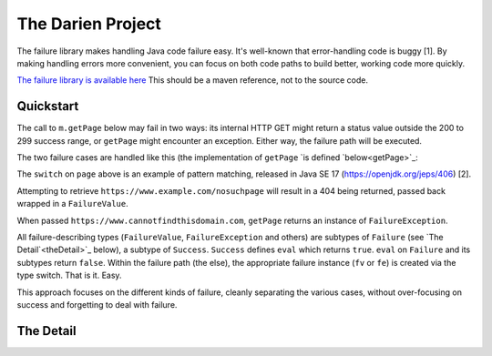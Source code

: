 The Darien Project
==================

The failure library makes handling Java code failure easy. It's well-known that error-handling code is buggy [1]. By making handling errors more convenient, you can focus on both code paths to build better, working code more quickly.

`The failure library is available here <https://github.com/jh-evans/failure-a>`_ This should be a maven reference, not to the source code.

.. quickStart:
Quickstart
----------

The call to ``m.getPage`` below may fail in two ways: its internal HTTP GET might return a status value outside the 200 to 299 success range, or ``getPage`` might encounter an exception. Either way, the failure path will be executed.

.. code-block:: java
   :linenos:

   public static void main(String[] args) {
       Main m = new Main();
       Success<String> page = m.getPage("https://www.example.com"); // GET a webpage as a String

       if(page.eval()) {
           System.out.println("The success path");
       } else {
           System.out.println("The failure path");
       }
   }

The two failure cases are handled like this (the implementation of ``getPage`` `is defined `below<getPage>`_:

.. code-block:: java
   :linenos:

   public static void main(String[] argv) {
       Main m = new Main();

       // When calaled like this, getPage returns a FailureValue, wrapping 404
       Success<String> page = m.getPage("https://www.example.com/nosuchpage");
   
       if(page.eval()) {
           System.out.println("Success");
       } else {
           switch (page) {
               case FailureValue<String> fv -> System.out.println(fv.getValue());
               case FailureException<String> fe -> System.out.println(fe.getException());
               default  -> System.out.println("As currently written, not possible.");
           }
       }
   }

The ``switch`` on ``page`` above is an example of pattern matching, released in Java SE 17 (https://openjdk.org/jeps/406) \[2\].

Attempting to retrieve ``https://www.example.com/nosuchpage`` will result in a 404 being returned, passed back wrapped in a ``FailureValue``.

When passed ``https://www.cannotfindthisdomain.com``, ``getPage`` returns an instance of ``FailureException``.

.. code-block:: java
   :linenos:
   public static void main(String[] argv) {
       Main m = new Main();

      // When called like this, getPage returns an instance of FailureException
       Success<String> page = m.getPage("https://www.cannotfindthisdomain.com");
   
       if(page.eval()) {
           System.out.println("Success");
       } else {
           switch (page) {
               case FailureValue<String> fv -> System.out.println(fv.getValue());
               case FailureException<String> fe -> System.out.println(fe.getException());
               default  -> System.out.println("As currently written, not possible.");
           }
       }
   }

All failure-describing types (``FailureValue``, ``FailureException`` and others) are subtypes of ``Failure`` (see `The Detail`<theDetail>`_ below), a subtype of ``Success``. ``Success`` defines ``eval`` which returns ``true``. ``eval`` on ``Failure`` and its subtypes return ``false``. Within the failure path (the else), the appropriate failure instance (``fv`` or ``fe``) is created via the type switch. That is it. Easy.

This approach focuses on the different kinds of failure, cleanly separating the various cases, without over-focusing on success and forgetting to deal with failure.

.. theDetail:
The Detail
----------
